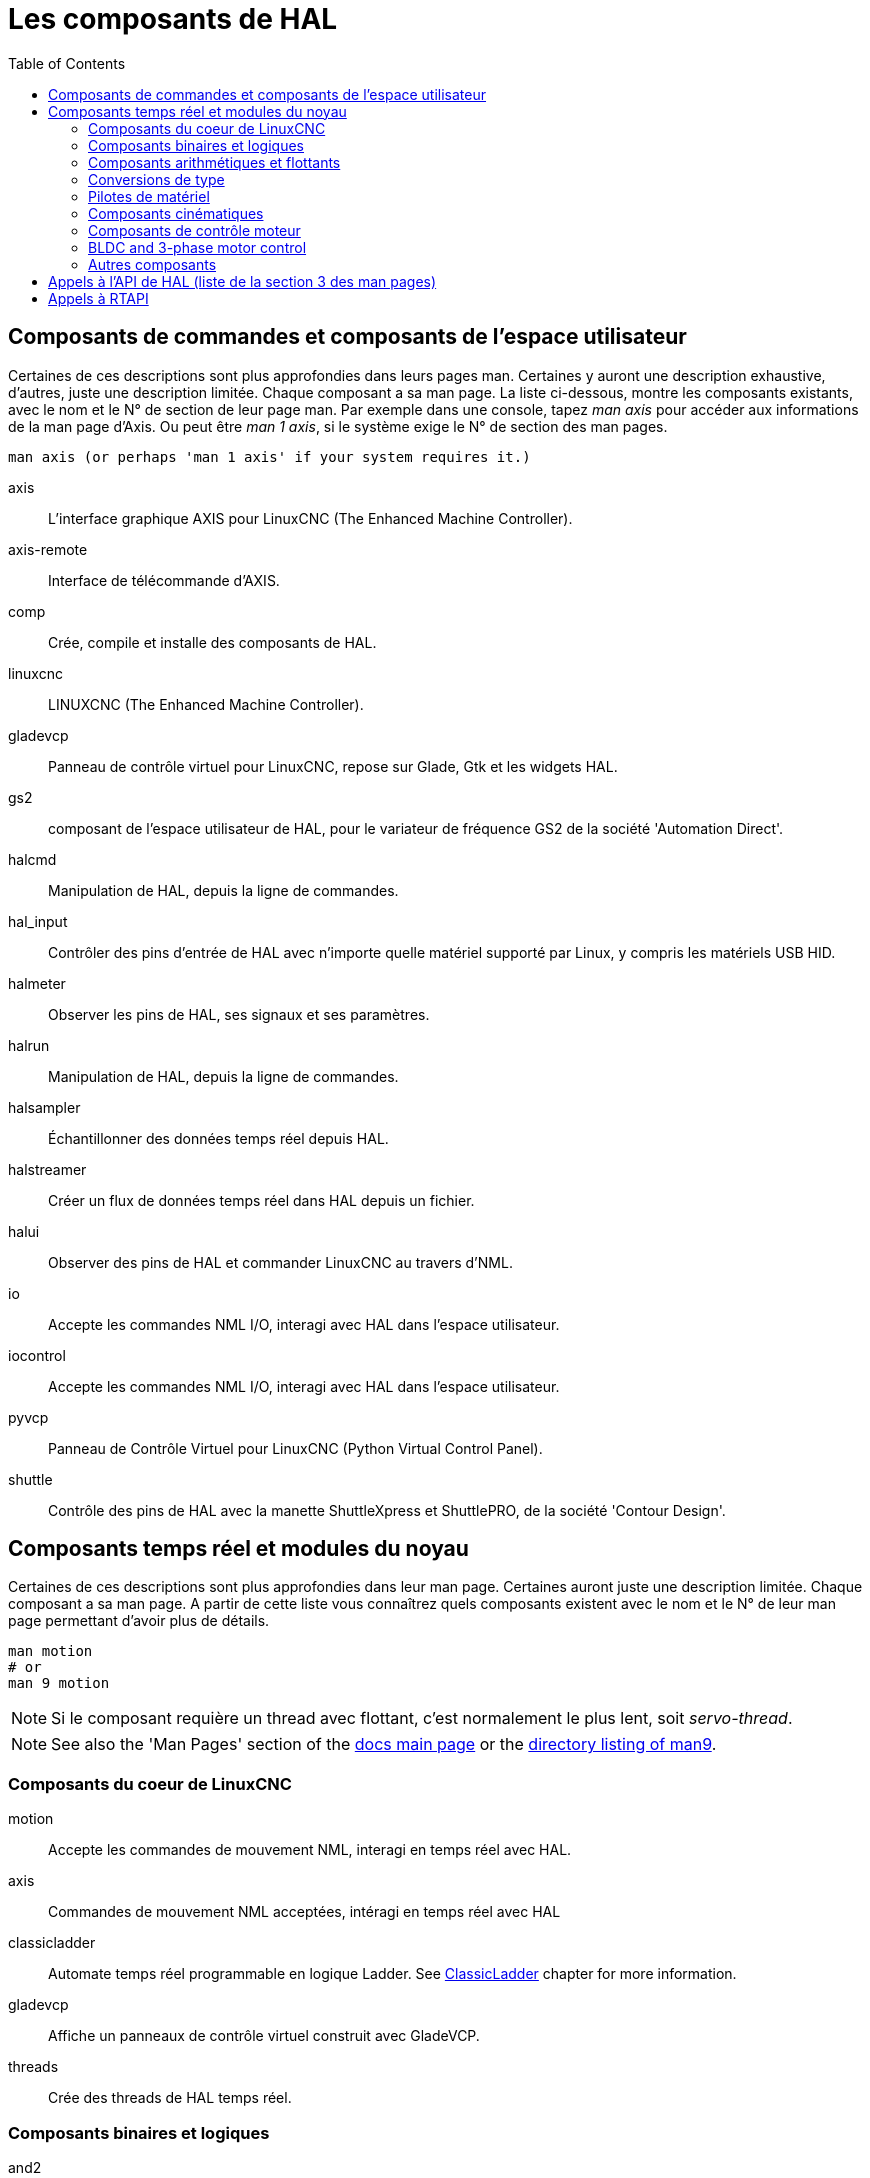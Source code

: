 :lang: fr
:toc:

[[cha:hal-components]]
= Les composants de HAL((("HAL Components")))

== Composants de commandes et composants de l'espace utilisateur

Certaines de ces descriptions sont plus approfondies dans leurs pages man.
Certaines y auront une description exhaustive, d'autres, juste une description
limitée. Chaque composant a sa man page. La liste ci-dessous, montre les
composants existants, avec le nom et le N° de section de leur page man.
Par exemple dans une console, tapez _man axis_ pour accéder aux informations de la man page d'Axis. Ou peut être _man 1 axis_, si le système exige le N° de section des man pages.

----
man axis (or perhaps 'man 1 axis' if your system requires it.)
----

axis:: L'interface graphique AXIS pour LinuxCNC (The Enhanced Machine Controller).
axis-remote:: Interface de télécommande d'AXIS.
comp:: Crée, compile et installe des composants de HAL.
linuxcnc:: LINUXCNC (The Enhanced Machine Controller).
gladevcp:: Panneau de contrôle virtuel pour LinuxCNC, repose sur Glade, Gtk et les widgets HAL.
gs2:: composant de l'espace utilisateur de HAL, pour le variateur de fréquence GS2 de la société 'Automation Direct'.
halcmd:: Manipulation de HAL, depuis la ligne de commandes.
hal_input:: Contrôler des pins d'entrée de HAL avec n'importe quelle matériel supporté par Linux, y compris les matériels USB HID.
halmeter:: Observer les pins de HAL, ses signaux et ses paramètres.
halrun:: Manipulation de  HAL, depuis la ligne de commandes.
halsampler:: Échantillonner des données temps réel depuis HAL.
halstreamer:: Créer un flux de données temps réel dans HAL depuis un fichier.
halui:: Observer des pins de HAL et commander LinuxCNC au travers d'NML.
io:: Accepte les commandes NML I/O, interagi avec HAL dans l'espace utilisateur.
iocontrol:: Accepte les commandes NML I/O, interagi avec HAL dans l'espace utilisateur.
pyvcp:: Panneau de Contrôle Virtuel pour LinuxCNC (Python Virtual Control Panel).
shuttle:: Contrôle des pins de HAL avec la manette ShuttleXpress et ShuttlePRO, de la société 'Contour Design'.

[[sec:realtime-components]]
== Composants temps réel et modules du noyau

Certaines de ces descriptions sont plus approfondies dans leur man page.
Certaines auront juste une description limitée. Chaque composant
a sa man page. A partir de cette liste vous connaîtrez quels composants
existent avec le nom et le N° de leur man page permettant d'avoir plus
de détails.

----
man motion
# or
man 9 motion
----

[NOTE]
Si le composant requière un thread avec flottant, c'est normalement le plus
lent, soit _servo-thread_.

[NOTE]
See also the 'Man Pages' section of the link:../index.html[docs main page] or the
link:../man/man9/[directory listing of man9].

[[sec:Realtime-Components-coeur]]
=== Composants du coeur de LinuxCNC

motion:: (((motion))) Accepte les commandes de mouvement NML, interagi en temps réel avec HAL.

axis:: (((axis))) Commandes de mouvement NML acceptées, intéragi en temps réel avec HAL

classicladder:: (((classicladder))) Automate temps réel programmable en logique Ladder. See <<cha:classicladder,ClassicLadder>> chapter for more information.

gladevcp:: (((gladevcp))) Affiche un panneaux de contrôle virtuel construit avec GladeVCP.

threads:: (((threads))) Crée des threads de HAL temps réel.

[[sec:Realtime-Components-logic]]
=== Composants binaires et logiques

and2:: (((and2))) Porte AND (ET) à deux entrées.

not:: (((not))) Inverseur.

or2:: (((or2))) Porte OR (OU) à deux entrées.

xor2:: (((xor2))) Porte XOR (OU exclusif) à deux entrées.

dbounce:: (((dbounce))) Filtre une entrée digitale bruitée (typiquement antirebond).

debounce:: (((debounce))) Filtre une entrée digitale bruitée (typiquement antirebond).

edge:: (((edge))) Détecteur de front.

flipflop:: (((flipflop))) Bascule D.

oneshot:: (((oneshot))) Générateur d'impulsion monostable. Crée sur sa sortie une impulsion de longueur variable quand son entrée change d'état.

logic:: (((logic))) Composant expérimental de logique générale.

lut5:: (((lut5))) Fonction logique arbitraire à cinq entrées, basée sur une table de correspondance.

match8:: (((match8))) Détecteur de coïncidence binaire sur 8 bits.

select8:: (((select8))) Détecteur de coïncidence binaire sur 8 bits.

[[sec:Realtime-Components-flottant]]
=== Composants arithmétiques et flottants

abs:: (((abs))) Calcule la valeur absolue et le signe d'un signal d'entrée.

blend:: (((blend))) Provoque une interpolation linéaire entre deux valeurs

comp:: (((comp))) Comparateur à deux entrées avec hystérésis.

constant:: (((constant))) Utilise un paramètre pour positionner une pin.

sum2:: (((sum2))) Somme de deux entrées (chacune avec son gain) et d'un offset.

counter:: (((counter))) Comptage d'impulsions d'entrée (obsolète).
+
Utiliser le composant _encoder_ avec _... counter-mode = TRUE_.
Voir la section <<sec:Codeur, codeur>>.

updown:: (((updown))) Compteur/décompteur avec limites optionnelles et bouclage en cas de dépassement.

ddt:: (((ddt))) Calcule la dérivée de la fonction d'entrée.

deadzone:: (((deadzone))) Retourne le centre si il est dans le seuil.

hypot:: (((hypot))) Calculateur d'hypoténuse à trois entrées (distance Euclidienne).

mult2:: (((mult2))) Le produit de deux entrées.

mux16:: (((mux16))) Sélection d'une valeur d'entrée sur seize.

mux2:: (((mux2))) Sélection d'une valeur d'entrée sur deux.

mux4:: (((mux4))) Sélection d'une valeur d'entrée sur quatre.

mux8:: (((mux8))) Sélection d'une valeur d'entrée sur huit.

near:: (((near))) Détermine si deux valeurs sont à peu près égales.

offset:: (((offset))) Ajoute un décalage à une entrée et la soustrait à la valeur de retour.

integ:: (((integ))) Intégrateur.

invert:: (((invert))) Calcule l'inverse du signal d'entrée.

wcomp:: (((wcomp))) Comparateur à fenêtre.

weighted_sum:: (((weighted_sum))) Converti un groupe de bits en un entier.

biquad:: (((biquad)))  Filtre biquad IIR

lowpass:: (((lowpass))) Filtre passe-bas.

limit1:: (((limit1))) Limite le signal de sortie pour qu'il soit entre min
  et max.  footnote:[Lorsque l'entrée est une position, cela signifie que
  la _position_ est limitée.]

limit2:: (((limit2))) Limite le signal de sortie pour qu'il soit entre min
  et max.  Limite sa vitesse de montée à moins de MaxV par seconde.
  footnote:[Lorsque l'entrée est une position, cela signifie que la _position_ et la _vitesse_ sont limitées.]

limit3:: (((limit3))) Limite le signal de sortie pour qu'il soit entre min
  et max.  Limite sa vitesse de montée à moins de MaxV par seconde.
  Limite sa dérivée seconde à moins de MaxA par seconde carré.
  footnote:[Lorsque l'entrée est une position, cela signifie que
  la _position_, la _vitesse_ et l'_accélération_ sont limitées.]

maj3:: (((maj3))) Calcule l'entrée majoritaire parmi 3.

scale:: (((scale))) Applique une échelle et un décalage à son entrée.

=== Conversions de type

conv_bit_s32:: (((conv_bit_s32))) Converti une valeur de bit vers s32 (entier 32 bits signé).

conv_bit_u32:: (((conv_bit_u32))) Converti une valeur de bit vers u32  (entier 32 bit non signé).

conv_float_s32:: (((conv_float_s32))) Converti la valeur d'un flottant vers s32.

conv_float_u32:: (((conv_float_u32))) Converti la valeur d'un flottant vers u32.

conv_s32_bit:: (((conv_s32_bit))) Converti une valeur de s32 en bit.

conv_s32_float:: (((conv_s32_float))) Converti une valeur de s32 en flottant.

conv_s32_u32:: (((conv_s32_u32))) Converti une valeur de s32 en u32.

conv_u32_bit:: (((conv_u32_bit))) Converti une valeur de u32 en bit.

conv_u32_float:: (((conv_u32_float))) Converti une valeur de u32 en flottant.

conv_u32_s32:: (((conv_u32_s32))) Converti une valeur de u32 en s32.

[[sec:Realtime-Components-pilotes]]
=== Pilotes de matériel

hal_ppmc:: (((hal_ppmc))) Pico Systems <<cha:pico-drivers,driver>> for analog servo, PWM and Stepper controller.

hm2_7i43:: (((hm2_7i43))) Pilote HAL pour les cartes _Mesa Electronics_ 7i43 EPP, toutes les cartes avec HostMot2.

hm2_pci:: (((hm2_pci))) Pilote HAL pour les cartes _Mesa Electronics_ 5i20, 5i22, 5i23, 4i65 et 4i68, toutes les cartes avec micro logiciel HostMot2.

hostmot2:: (((hostmot2))) Pilote HAL pour micro logiciel _Mesa Electronics_ HostMot2.

mesa_7i65:: (((7i65))) Support pour la carte huit axes Mesa 7i65 pour servomoteurs.

pluto_servo:: (((pluto_servo))) Pilote matériel et micro programme pour la carte _Pluto-P parallel-port FPGA_, utilisation avec servomoteurs.

pluto_step:: (((pluto_step))) Pilote matériel et micro programme pour la carte _Pluto-P parallel-port FPGA_, utilisation avec moteurs pas à pas.

thc:: (((thc))) Contrôle de la hauteur de torche, en utilisant une carte Mesa THC.

serport:: (((serport))) Pilote matériel pour les entrées/sorties numériques de port série avec circuits 8250 et 16550.

[[sec:Realtime-Components-cinematiques]]
=== Composants cinématiques

kins:: (((kins))) Définition des cinématiques pour linuxcnc.

gantrykins:: (((gantrykins))) Module de cinématique pour un seul axe à articulations multiples.

genhexkins:: (((genhexkins))) Donne six degrés de liberté en position et
  en orientation (XYZABC). L'emplacement des moteurs est défini au moment de la compilation.

genserkins:: (((genserkins))) Cinématique capable de modéliser une bras
  manipulateur avec un maximum de 6 articulations angulaires.

maxkins:: (((maxkins))) Cinématique d'une fraiseuse 5 axes nommée _max_, avec tête inclinable (axe B)
  et un axe rotatif horizontal monté sur la table (axe C).
  Fourni les mouvements UVW dans le système de coordonnées système basculé.
  Le fichier source, maxkins.c, peut être un point de départ utile pour d'autres systèmes 5 axes.

tripodkins:: (((tripodkins))) Les articulations représentent la distance
  du point contrôlé à partir de trois emplacements prédéfinis (les moteurs),
  ce qui donne trois degrés de liberté en position (XYZ).

trivkins:: (((trivkins))) Il y a une correspondance 1:1 entre les articulations
  et les axes. La plupart des fraiseuses standard et des tours utilisent ce module de cinématique triviale.

pumakins:: (((pumakins))) Cinématique pour robot style PUMA.

rotatekins:: (((rotatekins))) Les axes X et Y sont pivotés de 45 degrés par rapport aux articulations 0 et 1.

scarakins:: (((scarakins))) Cinématique des robots de type SCARA.

=== Composants de contrôle moteur

at_pid:: (((at_pid))) Contrôleur Proportionnelle/Intégrale/dérivée avec réglage automatique.

pid:: (((pid))) Contrôleur Proportionnelle/Intégrale/dérivée.

pwmgen:: (((pwmgen))) Générateur logiciel de PWM/PDM, voir la section <<sec:PWMgen, PWMgen>>

encoder:: (((encoder))) Comptage logiciel de signaux de codeur en quadrature, voir la section <<sec:Codeur, codeur>>

stepgen:: (((stepgen))) Générateur d'impulsions de pas logiciel, voir la section <<sec:Stepgen, stepgen>>

=== BLDC and 3-phase motor control

bldc_hall3:: (((bldc_hall3))) Commutateur bipolaire trapézoïdal à 3 directions pour moteur sans balais (BLDC) avec capteurs de Hall.

clarke2:: (((clarke2))) Transformation de Clarke, version à deux entrées.

clarke3:: (((clarke3))) Transformation de Clarke, à 3 entrées vers cartésien.

clarkeinv:: (((clarkeinv))) Transformation de Clarke inverse.

=== Autres composants

charge_pump:: (((charge_pump))) Crée un signal carré destiné à l'entrée 'pompe de charge' de certaines cartes de contrôle. Le composant _charg_pump_ doit être ajouté à _base_ _thread_. Quand il est activé, sa sortie est haute pour une période puis basse pour une autre période. Pour calculer la fréquence de sortie
  faire 1/(durée de la période en secondes * 2) = fréquence en Hz. Par exemple, si vous avez une période de base de 100000ns soit 0.0001 seconde, la formule devient: 1/(0.0001 * 2) = 5000 Hz ou 5kHz.

encoder_ratio:: (((encoder_ratio))) Un engrenage électronique pour synchroniser deux axes.

estop_latch:: (((estop_latch))) Verrou d'Arrêt d'Urgence.

feedcomp:: (((feedcomp))) Multiplie l'entrée par le ratio vitesse courante / vitesse d'avance travail.

gearchange:: (((gearchange))) Sélectionne une grandeur de vitesse parmi deux.

[[sec:ilowpass]]
ilowpass:: (((ilowpass))) Filtre passe-bas avec entrées et sorties au format
  entier.
+
Sur une machine ayant une grande accélération, un petit jog peut s'apparenter à
une avance par pas. En intercalant un filtre _ilowpass_ entre la sortie de
comptage du codeur de la manivelle et l'entrée _jog-counts_ de l'axe, le mouvement se trouve lissé.
+
Choisir prudemment l'échelle, de sorte que durant une simple session, elle ne
dépasse pas environ 2e9/scale impulsions visibles sur le MPG. Choisir le gain
selon le niveau de douceur désiré. Diviser les valeurs de axis.N.jog-scale par l'échelle.

joyhandle:: (((joyhandle))) Définit les mouvements d'un joypad non linéaire, zones mortes et échelles.

knob2float:: (((knob2float))) Convertisseur de comptage (probablement d'un codeur) vers une valeur en virgule flottante.

minmax:: (((minmax))) Suiveur de valeurs minimum et maximum de l'entrée vers les sorties.

sample_hold:: (((sample_hold))) Échantillonneur bloqueur.

sampler:: (((sampler))) Échantillonneur de données de HAL en temps réel.

siggen:: (((siggen))) Générateur de signal, voir la section <<sec:Siggen,siggen>>

sim_encoder:: (((sim_encoder))) Codeur en quadrature simulé, voir la section <<sec:Codeur-simul, codeur simulé>>

sphereprobe:: (((sphereprobe))) Sonde hémisphérique.

steptest:: (((steptest))) Utilisé par Stepconf pour permettre de tester les valeurs d'accélération et de vitesse d'un axe.

streamer:: (((streamer))) Flux temps réel depuis un fichier vers HAL.

supply:: (((supply))) Set output pins with values from parameters (obsolète).

threadtest:: (((threadtest))) Composant de HAL pour tester le comportement des threads.

time:: (((time))) Compteur de temps écoulé HH:MM:SS avec entrée _actif_.

timedelay:: (((timedelay))) L'équivalent d'un relais temporisé.

timedelta:: (((timedelta))) Composant pour mesurer le comportement temporel des threads.

toggle2nist:: (((toggle2nist))) Bouton à bascule pour logique NIST.

toggle:: (((toggle))) Bouton à bascule NO/NF à partir d'un bouton poussoir   momentané.

tristate_bit:: (((tristate_bit))) Place un signal sur une pin d'I/O seulement
  quand elle est validée, similaire à un tampon trois états en électronique.

tristate_float:: (((tristate_float))) Place un signal sur une pin d'I/O seulement
  quand elle est validée, similaire à un tampon trois états en électronique.

watchdog:: (((watchdog))) Moniteur de fréquence (chien de garde) sur 1 à 32 entrées.

== Appels à l'API de HAL (liste de la section 3 des man pages)

----
hal_add_funct_to_thread.3hal
hal_bit_t.3hal
hal_create_thread.3hal
hal_del_funct_from_thread.3hal
hal_exit.3hal
hal_export_funct.3hal
hal_float_t.3hal
hal_get_lock.3hal
hal_init.3hal
hal_link.3hal
hal_malloc.3hal
hal_param_bit_new.3hal
hal_param_bit_newf.3hal
hal_param_float_new.3hal
hal_param_float_newf.3hal
hal_param_new.3hal
hal_param_s32_new.3hal
hal_param_s32_newf.3hal
hal_param_u32_new.3hal
hal_param_u32_newf.3hal
hal_parport.3hal
hal_pin_bit_new.3hal
hal_pin_bit_newf.3hal
hal_pin_float_new.3hal
hal_pin_float_newf.3hal
hal_pin_new.3hal
hal_pin_s32_new.3hal
hal_pin_s32_newf.3hal
hal_pin_u32_new.3hal
hal_pin_u32_newf.3hal
hal_ready.3hal
hal_s32_t.3hal
hal_set_constructor.3hal
hal_set_lock.3hal
hal_signal_delete.3hal
hal_signal_new.3hal
hal_start_threads.3hal
hal_type_t.3hal
hal_u32_t.3hal
hal_unlink.3hal
intro.3hal
undocumented.3hal
----

== Appels à RTAPI

----
EXPORT_FUNCTION.3rtapi
MODULE_AUTHOR.3rtapi
MODULE_DESCRIPTION.3rtapi
MODULE_LICENSE.3rtapi
RTAPI_MP_ARRAY_INT.3rtapi
RTAPI_MP_ARRAY_LONG.3rtapi
RTAPI_MP_ARRAY_STRING.3rtapi
RTAPI_MP_INT.3rtapi
RTAPI_MP_LONG.3rtapi
RTAPI_MP_STRING.3rtapi
intro.3rtapi
rtapi_app_exit.3rtapi
rtapi_app_main.3rtapi
rtapi_clock_set_period.3rtapi
rtapi_delay.3rtapi
rtapi_delay_max.3rtapi
rtapi_exit.3rtapi
rtapi_get_clocks.3rtapi
rtapi_get_msg_level.3rtapi
rtapi_get_time.3rtapi
rtapi_inb.3rtapi
rtapi_init.3rtapi
rtapi_module_param.3rtapi
RTAPI_MP_ARRAY_INT.3rtapi
RTAPI_MP_ARRAY_LONG.3rtapi
RTAPI_MP_ARRAY_STRING.3rtapi
RTAPI_MP_INT.3rtapi
RTAPI_MP_LONG.3rtapi
RTAPI_MP_STRING.3rtapi
rtapi_mutex.3rtapi
rtapi_outb.3rtapi
rtapi_print.3rtap
rtapi_prio.3rtapi
rtapi_prio_highest.3rtapi
rtapi_prio_lowest.3rtapi
rtapi_prio_next_higher.3rtapi
rtapi_prio_next_lower.3rtapi
rtapi_region.3rtapi
rtapi_release_region.3rtapi
rtapi_request_region.3rtapi
rtapi_set_msg_level.3rtapi
rtapi_shmem.3rtapi
rtapi_shmem_delete.3rtapi
rtapi_shmem_getptr.3rtapi
rtapi_shmem_new.3rtapi
rtapi_snprintf.3rtapi
rtapi_task_delete.3rtpi
rtapi_task_new.3rtapi
rtapi_task_pause.3rtapi
rtapi_task_resume.3rtapi
rtapi_task_start.3rtapi
rtapi_task_wait.3rtapi
----

// vim: set syntax=asciidoc:
